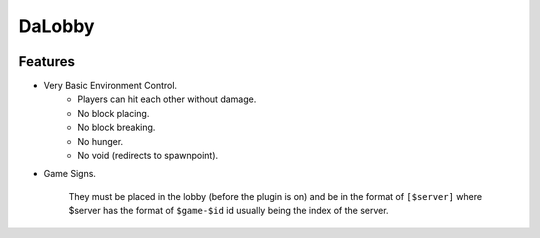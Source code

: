 =======
DaLobby
=======

.. image:: https://media.tenor.com/images/c3bcd8e9a8179ead89dc78a073a2a33c/tenor.gif
    :width: 300

Features
########
* Very Basic Environment Control.
    * Players can hit each other without damage.
    * No block placing.
    * No block breaking.
    * No hunger.
    * No void (redirects to spawnpoint).

* Game Signs.

    They must be placed in the lobby (before the plugin is on) and be in the format of ``[$server]`` where $server has the format of ``$game-$id`` id usually being the index of the server.
